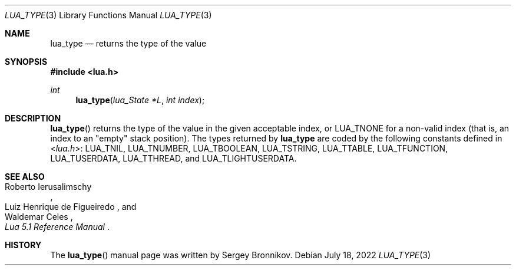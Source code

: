 .Dd $Mdocdate: July 18 2022 $
.Dt LUA_TYPE 3
.Os
.Sh NAME
.Nm lua_type
.Nd returns the type of the value
.Sh SYNOPSIS
.In lua.h
.Ft int
.Fn lua_type "lua_State *L" "int index"
.Sh DESCRIPTION
.Fn lua_type
returns the type of the value in the given acceptable index, or
.Dv LUA_TNONE
for a non-valid index (that is, an index to an
"empty"
stack position).
The types returned by
.Nm lua_type
are coded by the following constants defined in
.In lua.h :
.Dv LUA_TNIL ,
.Dv LUA_TNUMBER ,
.Dv LUA_TBOOLEAN ,
.Dv LUA_TSTRING ,
.Dv LUA_TTABLE ,
.Dv LUA_TFUNCTION ,
.Dv LUA_TUSERDATA ,
.Dv LUA_TTHREAD ,
and
.Dv LUA_TLIGHTUSERDATA .
.Sh SEE ALSO
.Rs
.%A Roberto Ierusalimschy
.%A Luiz Henrique de Figueiredo
.%A Waldemar Celes
.%T Lua 5.1 Reference Manual
.Re
.Sh HISTORY
The
.Fn lua_type
manual page was written by Sergey Bronnikov.
